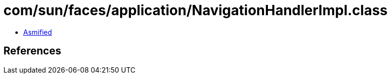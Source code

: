 = com/sun/faces/application/NavigationHandlerImpl.class

 - link:NavigationHandlerImpl-asmified.java[Asmified]

== References


